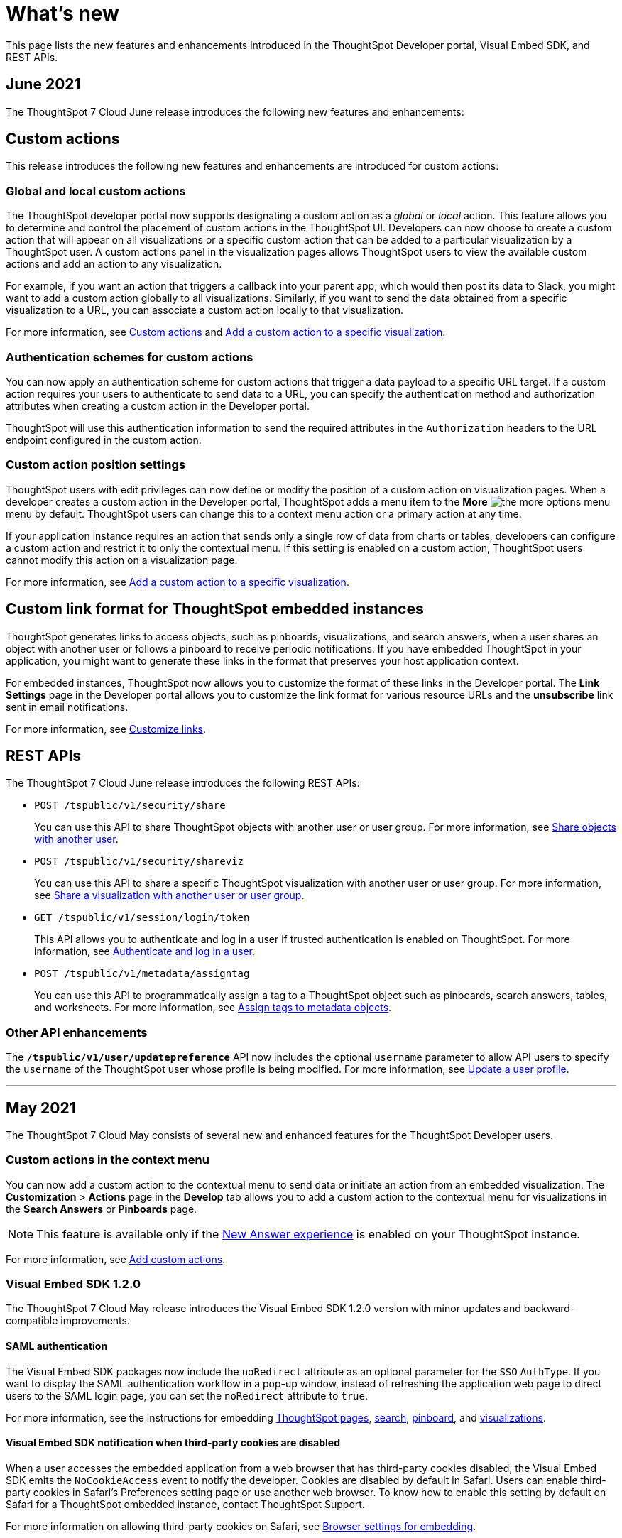 = What's new

:toc: true

:page-title: What's new
:page-pageid: whats-new
:page-description: New features and enhancements

This page lists the new features and enhancements introduced in the ThoughtSpot Developer portal, Visual Embed SDK, and REST APIs.

== June 2021

The ThoughtSpot 7 Cloud June release introduces the following new features and enhancements:

== Custom actions
This release introduces the following new features and enhancements are introduced for custom actions:

=== Global and local custom actions 

The ThoughtSpot developer portal now supports designating a custom action as a __global__ or __local__ action. This feature allows you to determine and control the placement of custom actions in the ThoughtSpot UI. Developers can now choose to create a custom action that will appear on all visualizations or a specific custom action that can be added to a particular visualization by a ThoughtSpot user. A custom actions panel in the visualization pages allows ThoughtSpot users to view the available custom actions and add an action to any visualization.

For example, if you want an action that triggers a callback into your parent app, which would then post its data to Slack, you might want to add a custom action globally to all visualizations. Similarly, if you want to send the data obtained from a specific visualization to a URL, you can associate a custom action locally to that visualization. 

For more information, see xref:customize-actions-menu.adoc[Custom actions] and xref:custom-actions-viz.adoc[Add a custom action to a specific visualization].

=== Authentication schemes for custom actions

You can now apply an authentication scheme for custom actions that trigger a data payload to a specific URL target. If a custom action requires your users to authenticate to send  data to a URL, you can specify the authentication method and authorization attributes when creating a custom action in the Developer portal.

ThoughtSpot will use this authentication information to send the required attributes in the `Authorization` headers to the URL endpoint configured in the custom action.

=== Custom action position settings

ThoughtSpot users with edit privileges can now define or modify the position of a custom action on visualization pages. When a developer creates a custom action in the Developer portal, ThoughtSpot adds a menu item to the **More** image:./images/icon-more-10px.png[the more options menu] menu by default. ThoughtSpot users can change this to a context menu action or a primary action at any time. 

If your application instance requires an action that sends only a single row of data from charts or tables, developers can configure a custom action and restrict it to only the contextual menu. If this setting is enabled on a custom action, ThoughtSpot users cannot modify this action on a visualization page.

For more information, see xref:custom-actions-viz.adoc[Add a custom action to a specific visualization].

== Custom link format for ThoughtSpot embedded instances

ThoughtSpot generates links to access objects, such as pinboards, visualizations, and search answers, when a user shares an object with another user or follows a pinboard to receive periodic notifications. If you have embedded ThoughtSpot in your application, you might want to generate these links in the format that preserves your host application context. 

For embedded instances, ThoughtSpot now allows you to customize the format of these links in the Developer portal. The *Link Settings* page in the Developer portal allows you to customize the link format for various resource URLs and the *unsubscribe* link sent in email notifications.

For more information, see xref:customize-links.adoc[Customize links].

== REST APIs

The ThoughtSpot 7 Cloud June release introduces the following REST APIs:

* `POST /tspublic/v1/security/share`
+
You can use this API to share ThoughtSpot objects with another user or user group. For more information, see xref:security-api.adoc#share-object[Share objects with another user].

* `POST /tspublic/v1/security/shareviz` 
+
You can use this API to share a specific ThoughtSpot visualization with another user or user group. For more information, see xref:security-api.adoc##shareviz[Share a visualization with another user or user group].  

* `GET /tspublic/v1/session/login/token`
+
This API allows you to authenticate and log in a user if trusted authentication is enabled on ThoughtSpot. For more information, see xref:session-api.adoc#session-loginToken[Authenticate and log in a user]. 

* `POST /tspublic/v1/metadata/assigntag`
+
You can use this API to programmatically assign a tag to a ThoughtSpot object such as pinboards, search answers, tables, and worksheets. For more information, see xref:metadata-api.adoc#assign-tag[Assign tags to metadata objects].

=== Other API enhancements
The *`/tspublic/v1/user/updatepreference`* API now includes the optional `username` parameter to allow API users to specify the `username` of the ThoughtSpot user whose profile is being modified. 
For more information, see xref:user-api.adoc#updatepreference-api[Update a user profile].

---
== May 2021
The ThoughtSpot 7 Cloud May consists of several new and enhanced features for the  ThoughtSpot Developer users.

=== Custom actions in the context menu
You can now add a custom action to the contextual menu to send data or initiate an action from an embedded visualization. The *Customization* > *Actions* page in the *Develop* tab allows you to add a custom action to the contextual menu for visualizations in the *Search Answers* or *Pinboards* page. 

[NOTE]
This feature is available only if the  link:https://cloud-docs.thoughtspot.com/admin/ts-cloud/new-answer-experience[New Answer experience, window=_blank] is enabled on your ThoughtSpot instance.  

For more information, see xref:customize-actions-menu.adoc[Add custom actions]. 

=== Visual Embed SDK 1.2.0
The ThoughtSpot 7 Cloud May release introduces the Visual Embed SDK 1.2.0 version with minor updates and backward-compatible improvements. 

==== SAML authentication
The Visual Embed SDK packages now include the `noRedirect` attribute as an optional parameter for  the `SSO` `AuthType`. If you want to display the SAML authentication workflow in a pop-up window, instead of refreshing the application web page to direct users to the SAML login page, you can set the `noRedirect` attribute to `true`.

For more information, see the instructions for embedding xref:full-embed.adoc[ThoughtSpot pages], xref:embed-search.adoc[search], xref:embed-pinboard.adoc[pinboard], and xref:embed-a-viz.adoc[visualizations].

==== Visual Embed SDK notification when third-party cookies are disabled
When a user accesses the embedded application from a web browser that has third-party cookies disabled, the Visual Embed SDK emits the `NoCookieAccess` event to notify the developer. Cookies are disabled by default in Safari. Users can enable third-party cookies in Safari’s Preferences setting page or use another web browser.
To know how to enable this setting by default on Safari for a ThoughtSpot embedded instance, contact ThoughtSpot Support.  

For more information on allowing third-party cookies on Safari, see xref:browser-settings.adoc[Browser settings for embedding].

==== Pinboard embed enhancements
The *More* menu image:./images/icon-more-10px.png[the more options menu] in the embedded Pinboard page now shows the following actions for pinboard and visualizations. 

Pinboard::
* Save 
* Make a copy
* Add filters  
* Configure filters  
* Present
* Download as PDF
* Pinboard info
* Manage schedules

[NOTE]
Users with edit permissions can view and access the *Save*, *Add filters*, *Configure filters*, and *Manage schedules* actions.
 
Visualizations on a pinboard::
* Pin
* Download
* Edit
* Present
* Download as CSV
* Download as XLSX  
* Download as PDF 

[NOTE]
Users with edit permissions can view and access the *Edit* action. The *Download as CSV*, *Download as XSLX*, and *Download as PDF* actions are available for table visualizations. The *Download* action is available for chart visualizations.

==== Performance optimization
This release introduces the following performance improvements for ThoughtSpot embedded applications:

* Faster loading of embedded objects and application pages.
* Faster loading of preview results in the Playground. 
 
=== REST APIs
The ThoughtSpot 7 Cloud May release introduces the following REST APIs:

* `*POST* /tspublic/v1/user/updatepreference`
+
You can use this API to programmatically update a ThoughtSpot user's profile settings such as the email address, locale preference, notification settings, and the preference for revisiting the onboarding experience. For more information, see xref:user-api.adoc#updatepreference-api[User API].

* `*GET* /tspublic/v1/metadata/listas` 
+
You can use this API to get a list of object headers for a ThoughtSpot user or user group. For more information, see xref:metadata-api.adoc#headers-metadata-users[Metadata API].
